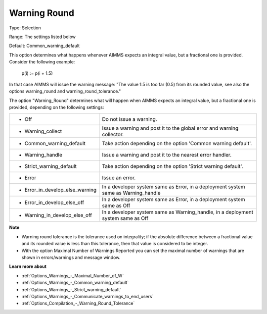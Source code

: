 

.. _Options_Compilation_-_Warning_Round:


Warning Round
=============



Type:	Selection	

Range:	The settings listed below	

Default:	Common_warning_default



This option determines what happens whenever AIMMS expects an integral value, but a fractional one is provided. Consider the following example:



  p(i) := p(i + 1.5)



In that case AIMMS will issue the warning message: "The value 1.5 is too far (0.5) from its rounded value, see also the options warning_round and warning_round_tolerance."



The option "Warning_Round" determines what will happen when AIMMS expects an integral value, but a fractional one is provided, depending on the following settings:




.. list-table::

   * - *	Off	
     - Do not issue a warning.
   * - *	Warning_collect
     - Issue a warning and post it to the global error and warning collector.
   * - *	Common_warning_default
     - Take action depending on the option 'Common warning default'.
   * - *	Warning_handle
     - Issue a warning and post it to the nearest error handler.
   * - *	Strict_warning_default
     - Take action depending on the option 'Strict warning default'.
   * - *	Error
     - Issue an error.
   * - *	Error_in_develop_else_warning
     - In a developer system same as Error, in a deployment system same as Warning_handle
   * - *	Error_in_develop_else_off
     - In a developer system same as Error, in a deployment system same as Off
   * - *	Warning_in_develop_else_off
     - In a developer system same as Warning_handle, in a deployment system same as Off




**Note** 

*	Warning round tolerance is the tolerance used on integrality; if the absolute difference between a fractional value and its rounded value is less than this tolerance, then that value is considered to be integer.
*	With the option Maximal Number of Warnings Reported you can set the maximal number of warnings that are shown in errors/warnings and message window.




**Learn more about** 

*	:ref:`Options_Warnings_-_Maximal_Number_of_W` 
*	:ref:`Options_Warnings_-_Common_warning_default` 
*	:ref:`Options_Warnings_-_Strict_warning_default` 
*	:ref:`Options_Warnings_-_Communicate_warnings_to_end_users` 
*	:ref:`Options_Compilation_-_Warning_Round_Tolerance` 

